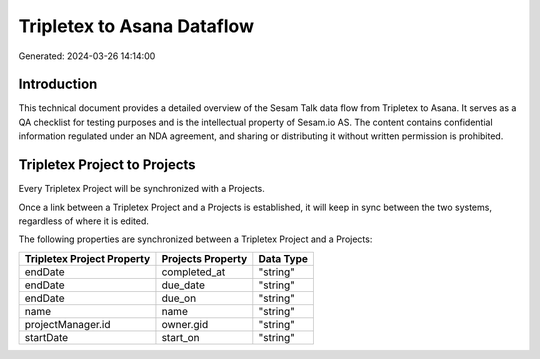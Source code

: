 ===========================
Tripletex to Asana Dataflow
===========================

Generated: 2024-03-26 14:14:00

Introduction
------------

This technical document provides a detailed overview of the Sesam Talk data flow from Tripletex to Asana. It serves as a QA checklist for testing purposes and is the intellectual property of Sesam.io AS. The content contains confidential information regulated under an NDA agreement, and sharing or distributing it without written permission is prohibited.

Tripletex Project to  Projects
------------------------------
Every Tripletex Project will be synchronized with a  Projects.

Once a link between a Tripletex Project and a  Projects is established, it will keep in sync between the two systems, regardless of where it is edited.

The following properties are synchronized between a Tripletex Project and a  Projects:

.. list-table::
   :header-rows: 1

   * - Tripletex Project Property
     -  Projects Property
     -  Data Type
   * - endDate
     - completed_at
     - "string"
   * - endDate
     - due_date
     - "string"
   * - endDate
     - due_on
     - "string"
   * - name
     - name
     - "string"
   * - projectManager.id
     - owner.gid
     - "string"
   * - startDate
     - start_on
     - "string"

